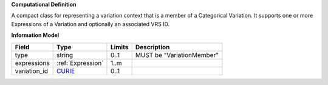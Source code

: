 **Computational Definition**

A compact class for representing a variation context that is a member of a Categorical Variation. It supports one or more Expressions of a Variation and optionally an associated VRS ID.

**Information Model**

.. list-table::
   :class: clean-wrap
   :header-rows: 1
   :align: left
   :widths: auto
   
   *  - Field
      - Type
      - Limits
      - Description
   *  - type
      - string
      - 0..1
      - MUST be "VariationMember"
   *  - expressions
      - :ref:`Expression`
      - 1..m
      - 
   *  - variation_id
      - `CURIE <core.json#/$defs/CURIE>`_
      - 0..1
      - 
